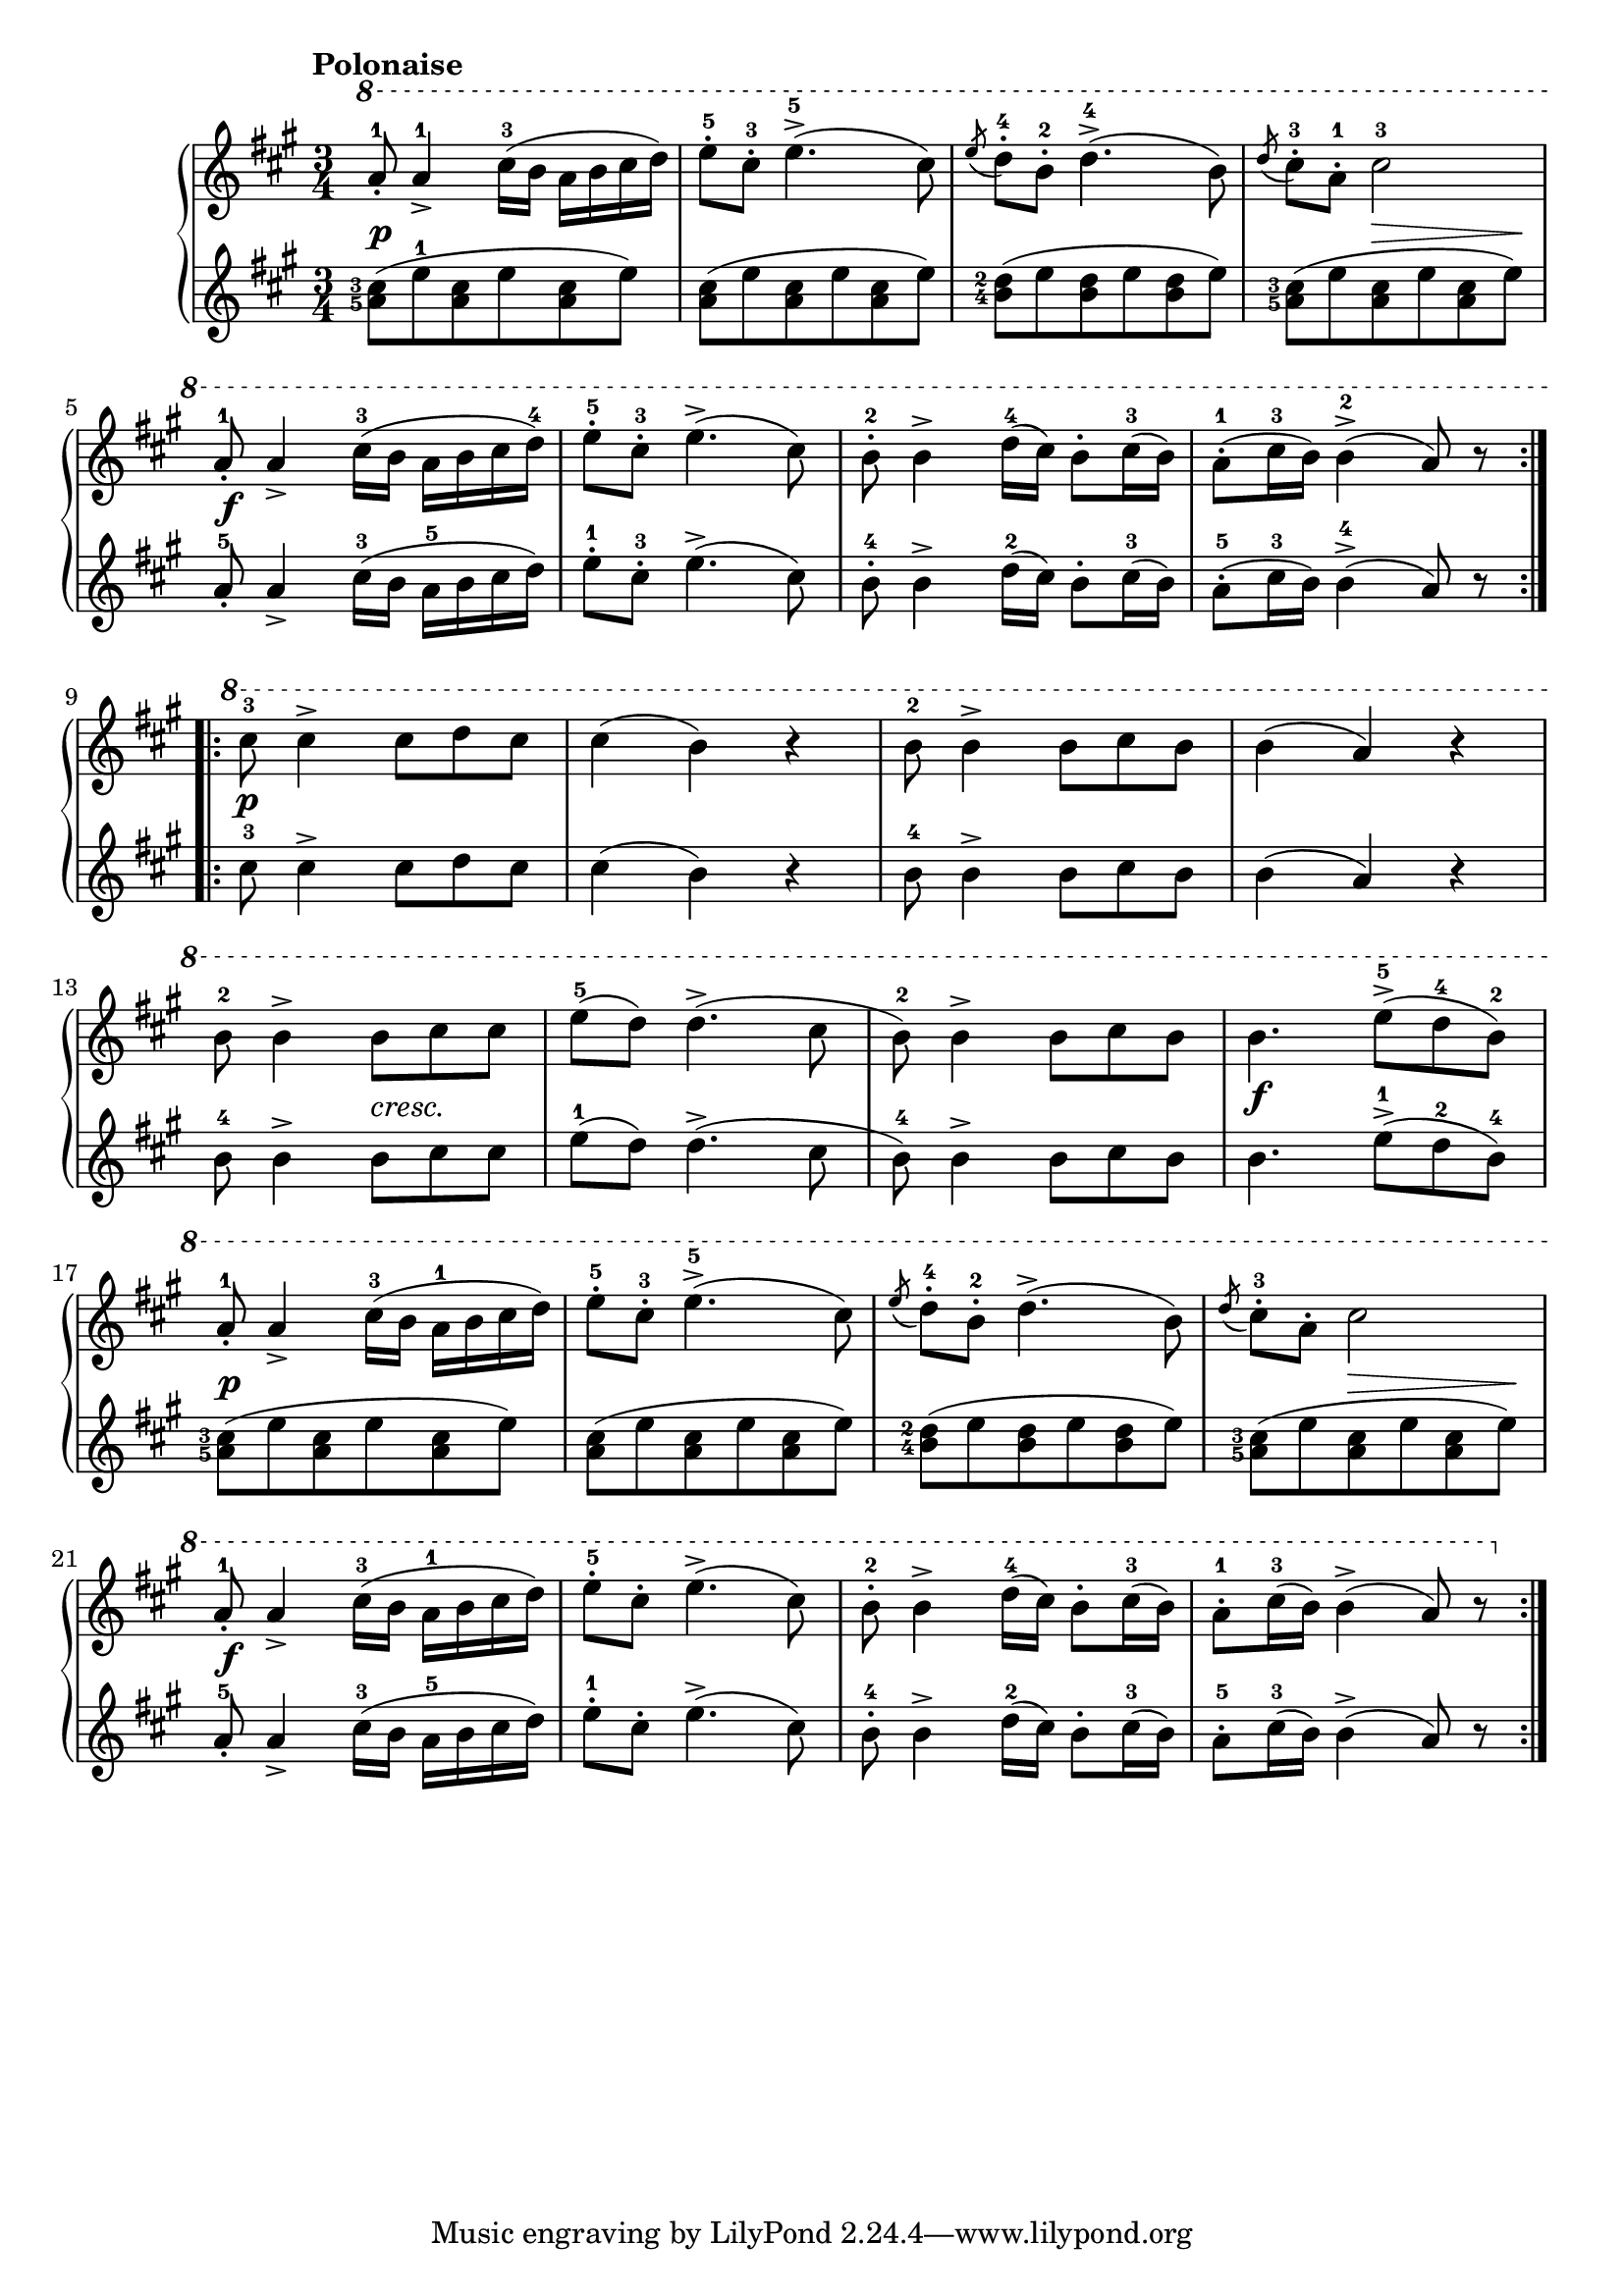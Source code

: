 \version "2.19.30"

primoDynamics =  {
    s2.\p s2. s2. s4 s8\> s4 s8\! s2.\f
    s2. s2. s2. s2.\p s2. s2. s2.
    s4. s4.-\markup\italic{cresc.} s2. s2. s2.\f s2.\p s2.
    s2. s4 s8\> s4 s8\! s2.\f s2. s2. s2.
}

primoUp =  {
	\tempo "Polonaise"
    \time 3/4
    \clef treble
    \key a \major
    \relative c''' {
    \ottava #1
	\accidentalStyle modern
	\set fingeringOrientations = #'(left)
	\repeat volta 2 {
	    a8-1-. a4->-1 cis16(-3 b a b cis d)
	    e8-5-. cis-3-. e4.(-5-> cis8)
	    \acciaccatura e8 d-4-. b-2-. d4.(-4-> b8)
	    \acciaccatura d8 cis8-3-. a-1-. cis2-3

	    \break %5

	    a8-1-. a4-> cis16(-3 b a b cis d)-4

	    e8-5-. cis-3-. e4.(-> cis8)
	    b8-2-. b4-> d16(-4 cis) b8-. cis16(-3 b)
	    a8(-1-. cis16-3 b) b4(-2-> a8) r
	}
	\break %9
	\repeat volta 2 {
	    cis8-3 cis4-> cis8[ d cis]
	    cis4( b) r
	    b8-2 b4-> b8[ cis b]
	    b4( a) r

	    \break %13

	    b8-2 b4-> b8[ cis cis]
	    e(-5 d) d4.(-> cis8
	    b8)-2 b4-> b8[ cis b]
	    b4. e8[(-5-> d-4 b])-2

	    \break %17

	    a8-1-. a4-> cis16(-3 b a-1 b cis d)
	    e8-5-. cis-3-. e4.(->-5 cis8)

	    \acciaccatura e8 d-4-. b-2-. d4.(-> b8)
	    \acciaccatura d8 cis-3-. a-. cis2

\break %21

	    a8-1-. a4-> cis16(-3 b a-1 b cis d)
	    e8-.-5 cis-. e4.(-> cis8)
	    b8-2-. b4-> d16(-4 cis) b8-. cis16(-3 b)
	    a8-1-. cis16(-3 b) b4(-> a8) r
	}
    }
}

primoDown =  {
    \time 3/4
    \clef treble
    \key a \major
    \relative c'' {
	\accidentalStyle modern
	\set fingeringOrientations = #'(left)
	\repeat volta 2 {
	    <a-5 cis-3>8( e'-1 <a, cis> e' <a, cis> e')
	    <a, cis>8( e' <a, cis> e' <a, cis> e')
	    <b-4 d-2>( e <b d> e <b d> e)
	    <a,-5 cis-3>8( e' <a, cis> e' <a, cis> e')
	    a,8-5-. a4-> cis16(-3 b a-5 b cis d)

	    e8-1-. cis-3-. e4.(-> cis8)
	    b8-4-. b4-> d16(-2 cis) b8-. cis16(-3 b)
	    a8(-5-. cis16-3 b) b4(-4-> a8) r
	}

	\repeat volta 2 {
	    cis8-3 cis4-> cis8[ d cis]
	    cis4( b) r
	    b8-4 b4-> b8[ cis b]
	    b4( a) r

	    b8-4 b4-> b8[ cis cis]
	    e(-1 d) d4.(-> cis8
	    b8)-4 b4-> b8[ cis b]
	    b4. e8[(-1-> d-2 b])-4
	    <a-5 cis-3>( e' <a, cis> e' <a, cis> e')
	    <a, cis>( e' <a, cis> e' <a, cis> e')

	    <b-4 d-2>( e <b d> e <b d> e)
	    <a,-5 cis-3>( e' <a, cis> e' <a, cis> e')
	    a,8-5-. a4-> cis16(-3 b a-5 b cis d)
	    e8-.-1 cis-. e4.(-> cis8)
	    b8-4-. b4-> d16(-2 cis) b8-. cis16(-3 b)
	    a8-5-. cis16(-3 b) b4(-> a8) r
	}
    }
}



\score{
    \new PianoStaff  <<
	\new Staff = "up"   \primoUp
	\new Dynamics = "dynamics" \primoDynamics
	\new Staff = "down" \primoDown
    >>
}